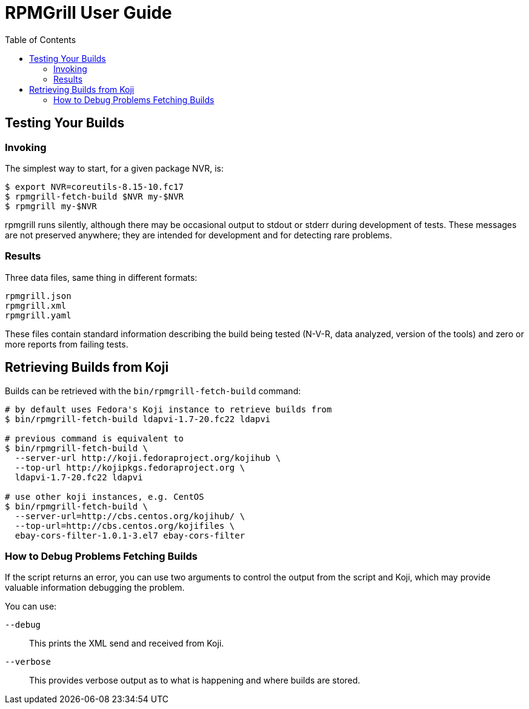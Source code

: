 RPMGrill User Guide
===================
:doctype: book
:toc:
:lang: en

Testing Your Builds
-------------------

Invoking
~~~~~~~~

The simplest way to start, for a given package NVR, is:

[source,bash]
----
$ export NVR=coreutils-8.15-10.fc17
$ rpmgrill-fetch-build $NVR my-$NVR
$ rpmgrill my-$NVR
----

rpmgrill runs silently, although there may be occasional output
to stdout or stderr during development of tests. These messages are
not preserved anywhere; they are intended for development and for
detecting rare problems.

Results
~~~~~~~

Three data files, same thing in different formats:

    rpmgrill.json
    rpmgrill.xml
    rpmgrill.yaml

These files contain standard information describing the build
being tested (N-V-R, data analyzed, version of the tools) and
zero or more reports from failing tests.

Retrieving Builds from Koji
---------------------------

Builds can be retrieved with the `bin/rpmgrill-fetch-build` command:

[source,bash]
----
# by default uses Fedora's Koji instance to retrieve builds from
$ bin/rpmgrill-fetch-build ldapvi-1.7-20.fc22 ldapvi

# previous command is equivalent to
$ bin/rpmgrill-fetch-build \
  --server-url http://koji.fedoraproject.org/kojihub \
  --top-url http://kojipkgs.fedoraproject.org \
  ldapvi-1.7-20.fc22 ldapvi

# use other koji instances, e.g. CentOS
$ bin/rpmgrill-fetch-build \
  --server-url=http://cbs.centos.org/kojihub/ \
  --top-url=http://cbs.centos.org/kojifiles \
  ebay-cors-filter-1.0.1-3.el7 ebay-cors-filter
----

How to Debug Problems Fetching Builds
~~~~~~~~~~~~~~~~~~~~~~~~~~~~~~~~~~~~~

If the script returns an error, you can use two arguments to control the
output from the script and Koji, which may provide valuable information
debugging the problem.

You can use:

`--debug`::
    This prints the XML send and received from Koji.

`--verbose`::
    This provides verbose output as to what is happening and where
    builds are stored.
